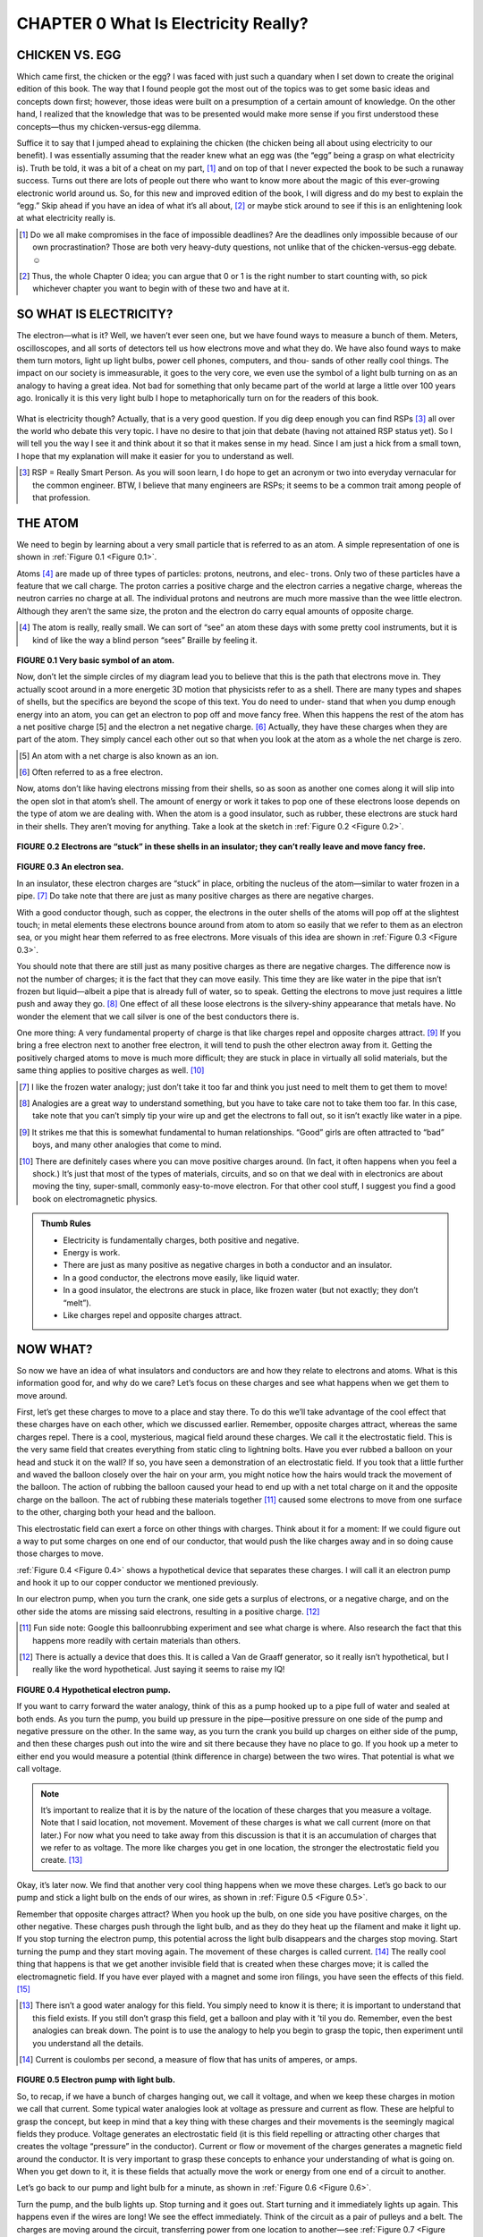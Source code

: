 .. _c0:

CHAPTER 0 What Is Electricity Really?
==========================================

CHICKEN VS. EGG
------------------

Which came first, the chicken or the egg? I was faced with just such a quandary when I set down to create the original edition of this book. The way that I found people got the most out of the topics was to get some basic ideas and concepts down first; however, those ideas were built on a presumption of a certain amount of knowledge. On the other hand, I realized that the knowledge that was to be presented would make more sense if you first understood these concepts—thus my chicken-versus-egg dilemma.

Suffice it to say that I jumped ahead to explaining the chicken (the chicken being all about using electricity to our benefit). I was essentially assuming that the reader knew what an egg was (the “egg” being a grasp on what electricity is). Truth be told, it was a bit of a cheat on my part, [1]_ and on top of that I never expected the book to be such a runaway success. Turns out there are lots of people out there who want to know more about the magic of this ever-growing electronic world around us. So, for this new and improved edition of the book, I will digress and do my best to explain the “egg.” Skip ahead if you have an idea of what it’s all about, [2]_ or maybe stick around to see if this is an enlightening look at what electricity really is.

.. [1] Do we all make compromises in the face of impossible deadlines? Are the deadlines only impossible because of our own procrastination? Those are both very heavy-duty questions, not unlike that of the chicken-versus-egg debate.☺

.. [2] Thus, the whole Chapter 0 idea; you can argue that 0 or 1 is the right number to start counting with, so pick whichever chapter you want to begin with of these two and have at it.

SO WHAT IS ELECTRICITY?
-------------------------

The electron—what is it? Well, we haven’t ever seen one, but we have found ways to measure a bunch of them. Meters, oscilloscopes, and all sorts of detectors tell us how electrons move and what they do. We have also found ways to make them turn motors, light up light bulbs, power cell phones, computers, and thou- sands of other really cool things. The impact on our society is immeasurable, it goes to the very core, we even use the symbol of a light bulb turning on as an analogy to having a great idea. Not bad for something that only became part of the world at large a little over 100 years ago. Ironically it is this very light bulb I hope to metaphorically turn on for the readers of this book.

.. figure:: ./img/10-0.png
   :align: center

   
What is electricity though? Actually, that is a very good question. If you dig deep enough you can find RSPs [3]_ all over the world who debate this very topic. I have no desire to that join that debate (having not attained RSP status yet). So I will tell you the way I see it and think about it so that it makes sense in my head. Since I am just a hick from a small town, I hope that my explanation will make it easier for you to understand as well.

.. [3] RSP = Really Smart Person. As you will soon learn, I do hope to get an acronym or two into everyday vernacular for the common engineer. BTW, I believe that many engineers are RSPs; it seems to be a common trait among people of that profession.

THE ATOM
-----------

We need to begin by learning about a very small particle that is referred to as an atom. A simple representation of one is shown in :ref:`Figure 0.1 <Figure 0.1>`.

Atoms [4]_ are made up of three types of particles: protons, neutrons, and elec- trons. Only two of these particles have a feature that we call charge. The proton carries a positive charge and the electron carries a negative charge, whereas the neutron carries no charge at all. The individual protons and neutrons are much more massive than the wee little electron. Although they aren’t the same size, the proton and the electron do carry equal amounts of opposite charge.

.. [4] The atom is really, really small. We can sort of “see” an atom these days with some pretty cool instruments, but it is kind of like the way a blind person “sees” Braille by feeling it.

.. _Figure 0.1:

.. figure:: ./img/f0.1.png
   :align: center
   :scale: 30%

**FIGURE 0.1 Very basic symbol of an atom.**

Now, don’t let the simple circles of my diagram lead you to believe that this is the path that electrons move in. They actually scoot around in a more energetic 3D motion that physicists refer to as a shell. There are many types and shapes of shells, but the specifics are beyond the scope of this text. You do need to under- stand that when you dump enough energy into an atom, you can get an electron to pop off and move fancy free. When this happens the rest of the atom has a net positive charge [5] and the electron a net negative charge. [6]_ Actually, they have these charges when they are part of the atom. They simply cancel each other out so that when you look at the atom as a whole the net charge is zero.

.. [5] An atom with a net charge is also known as an ion.

.. [6] Often referred to as a free electron.

Now, atoms don’t like having electrons missing from their shells, so as soon as another one comes along it will slip into the open slot in that atom’s shell. The amount of energy or work it takes to pop one of these electrons loose depends on the type of atom we are dealing with. When the atom is a good insulator, such as rubber, these electrons are stuck hard in their shells. They aren’t moving for anything. Take a look at the sketch in :ref:`Figure 0.2 <Figure 0.2>`.

.. _Figure 0.2:

.. figure:: ./img/f0.2.png
   :align: center
   :scale: 30%

**FIGURE 0.2 Electrons are “stuck” in these shells in an insulator; they can’t really leave and move fancy free.**

.. _Figure 0.3:

.. figure:: ./img/f0.3.png
   :align: center
   :scale: 30%

**FIGURE 0.3 An electron sea.**

In an insulator, these electron charges are “stuck” in place, orbiting the nucleus of the atom—similar to water frozen in a pipe. [7]_ Do take note that there are just as many positive charges as there are negative charges.

With a good conductor though, such as copper, the electrons in the outer shells of the atoms will pop off at the slightest touch; in metal elements these electrons bounce around from atom to atom so easily that we refer to them as an electron sea, or you might hear them referred to as free electrons. More visuals of this idea are shown in :ref:`Figure 0.3 <Figure 0.3>`.

You should note that there are still just as many positive charges as there are negative charges. The difference now is not the number of charges; it is the fact that they can move easily. This time they are like water in the pipe that isn’t frozen but liquid—albeit a pipe that is already full of water, so to speak. Getting the electrons to move just requires a little push and away they go. [8]_ One effect of all these loose electrons is the silvery-shiny appearance that metals have. No wonder the element that we call silver is one of the best conductors there is.

One more thing: A very fundamental property of charge is that like charges repel and opposite charges attract. [9]_ If you bring a free electron next to another free electron, it will tend to push the other electron away from it. Getting the positively charged atoms to move is much more difficult; they are stuck in place in virtually all solid materials, but the same thing applies to positive charges as well. [10]_

.. [7] I like the frozen water analogy; just don’t take it too far and think you just need to melt them to get them to move!

.. [8] Analogies are a great way to understand something, but you have to take care not to take them too far. In this case, take note that you can’t simply tip your wire up and get the electrons to fall out, so it isn’t exactly like water in a pipe.

.. [9] It strikes me that this is somewhat fundamental to human relationships. “Good” girls are often attracted to “bad” boys, and many other analogies that come to mind.

.. [10] There are definitely cases where you can move positive charges around. (In fact, it often happens when you feel a shock.) It’s just that most of the types of materials, circuits, and so on that we deal with in electronics are about moving the tiny, super-small, commonly easy-to-move electron. For that other cool stuff, I suggest you find a good book on electromagnetic physics.

.. admonition:: Thumb Rules

    - Electricity is fundamentally charges, both positive and negative.
    - Energy is work.
    - There are just as many positive as negative charges in both a conductor and an insulator.
    - In a good conductor, the electrons move easily, like liquid water.
    - In a good insulator, the electrons are stuck in place, like frozen water (but not exactly; they don’t “melt”).
    - Like charges repel and opposite charges attract.

NOW WHAT?
------------

So now we have an idea of what insulators and conductors are and how they relate to electrons and atoms. What is this information good for, and why do we care? Let’s focus on these charges and see what happens when we get them to move around.

First, let’s get these charges to move to a place and stay there. To do this we’ll take advantage of the cool effect that these charges have on each other, which we discussed earlier. Remember, opposite charges attract, whereas the same charges repel. There is a cool, mysterious, magical field around these charges. We call it the electrostatic field. This is the very same field that creates everything from static cling to lightning bolts. Have you ever rubbed a balloon on your head and stuck it on the wall? If so, you have seen a demonstration of an electrostatic field. If you took that a little further and waved the balloon closely over the hair on your arm, you might notice how the hairs would track the movement of the balloon. The action of rubbing the balloon caused your head to end up with a net total charge on it and the opposite charge on the balloon. The act of rubbing these materials together [11]_ caused some electrons to move from one surface to the other, charging both your head and the balloon.

This electrostatic field can exert a force on other things with charges. Think about it for a moment: If we could figure out a way to put some charges on one end of our conductor, that would push the like charges away and in so doing cause those charges to move.

:ref:`Figure 0.4 <Figure 0.4>` shows a hypothetical device that separates these charges. I will call it an electron pump and hook it up to our copper conductor we mentioned previously.

In our electron pump, when you turn the crank, one side gets a surplus of electrons, or a negative charge, and on the other side the atoms are missing said electrons, resulting in a positive charge. [12]_

.. [11] Fun side note: Google this balloonrubbing experiment and see what charge is where. Also research the fact that this happens more readily with certain materials than others.

.. [12] There is actually a device that does this. It is called a Van de Graaff generator, so it really isn’t hypothetical, but I really like the word hypothetical. Just saying it seems to raise my IQ!

.. _Figure 0.4:

.. figure:: ./img/f0.4.png
   :align: center
   :scale: 30%

**FIGURE 0.4 Hypothetical electron pump.**

If you want to carry forward the water analogy, think of this as a pump hooked up to a pipe full of water and sealed at both ends. As you turn the pump, you build up pressure in the pipe—positive pressure on one side of the pump and negative pressure on the other. In the same way, as you turn the crank you build up charges on either side of the pump, and then these charges push out into the wire and sit there because they have no place to go. If you hook up a meter to either end you would measure a potential (think difference in charge) between the two wires. That potential is what we call voltage.

.. note::

    It’s important to realize that it is by the nature of the location of these charges that you measure a voltage. Note that I said location, not movement. Movement of these charges is what we call current (more on that later.) For now what you need to take away from this discussion is that it is an accumulation of charges that we refer to as voltage. The more like charges you get in one location, the stronger the electrostatic field you create. [13]_

Okay, it’s later now. We find that another very cool thing happens when we move these charges. Let’s go back to our pump and stick a light bulb on the ends of our wires, as shown in :ref:`Figure 0.5 <Figure 0.5>`.

Remember that opposite charges attract? When you hook up the bulb, on one side you have positive charges, on the other negative. These charges push through the light bulb, and as they do they heat up the filament and make it light up. If you stop turning the electron pump, this potential across the light bulb disappears and the charges stop moving. Start turning the pump and they start moving again. The movement of these charges is called current. [14]_ The really cool thing that happens is that we get another invisible field that is created when these charges move; it is called the electromagnetic field. If you have ever played with a magnet and some iron filings, you have seen the effects of this field. [15]_

.. [13] There isn’t a good water analogy for this field. You simply need to know it is there; it is important to understand that this field exists. If you still don’t grasp this field, get a balloon and play with it ’til you do. Remember, even the best analogies can break down. The point is to use the analogy to help you begin to grasp the topic, then experiment until you understand all the details.

.. [14] Current is coulombs per second, a measure of flow that has units of amperes, or amps.

.. _Figure 0.5:

.. figure:: ./img/f0.5.png
   :align: center
   :scale: 30%

**FIGURE 0.5 Electron pump with light bulb.**

So, to recap, if we have a bunch of charges hanging out, we call it voltage, and when we keep these charges in motion we call that current. Some typical water analogies look at voltage as pressure and current as flow. These are helpful to grasp the concept, but keep in mind that a key thing with these charges and their movements is the seemingly magical fields they produce. Voltage generates an electrostatic field (it is this field repelling or attracting other charges that creates the voltage “pressure” in the conductor). Current or flow or movement of the charges generates a magnetic field around the conductor. It is very important to grasp these concepts to enhance your understanding of what is going on. When you get down to it, it is these fields that actually move the work or energy from one end of a circuit to another.

Let’s go back to our pump and light bulb for a minute, as shown in :ref:`Figure 0.6 <Figure 0.6>`.

Turn the pump, and the bulb lights up. Stop turning and it goes out. Start turning and it immediately lights up again. This happens even if the wires are long! We see the effect immediately. Think of the circuit as a pair of pulleys and a belt. The charges are moving around the circuit, transferring power from one location to another—see :ref:`Figure 0.7 <Figure 0.7>`. [16]_

Fundamentally, we can think of the concept as shown in the drawing in :ref:`Figure 0.8 <Figure 0.8>`.

.. [15] In a permanent magnet, all the electrons in the material are scooting around their respective atoms in the same direction; it is the movement of these charges that creates the magnetic field.

.. [16] This diagram is a simplified version of a scalar wave diagram. I won’t go into scalar diagrams in depth here, to limit the amount of information you need to absorb. However, I do recommend that you learn about these when you feel ready.

.. _Figure 0.6:

.. figure:: ./img/f0.6.png
   :align: center
   :scale: 30%

**FIGURE 0.6 The electromagnetic and electronic fields transmit the work from the crank to the light bulb.**

.. _Figure 0.7:

.. figure:: ./img/f0.7.png
   :align: center
   :scale: 30%

**FIGURE 0.7 The belt transmits the work from the crank to the load.**

Even if the movement of the belt is slow, [17]_ we see the effects on the pulley immediately, at the moment the crank is turned. It is the same way with the light bulb. However, the belt is replaced by the circuit, and it is actually the electromagnetic [18]_ fields pushing charges around that transmit the work to the bulb. Without the effects of both of these fields, we couldn’t move the energy input at the crank to be output at the light bulb. It just wouldn’t happen.

.. [17] The charges in the wire are moving much more slowly than one might think. In fact, DC current moves at about 8 CM per hour. (In a typical wire that is, the exact speed depends on several factors, but it is much slower than you might think.) AC doesn’t even keep flowing, it just kind of bounces back and forth over a very small distance. If you think about it, you might wonder how flipping a switch can get a light to turn on so quickly. Thus the motor and belt analogy; it is the fact that the wire “pipe” is filled (in the same way the belt is connected to the pulley) with these charges that creates the instantaneous effect of a light turning on. 

.. [18] When I use the term electromagnetic, it is referring to the effects of both the electrostatic field and the magnetic field that we have been talking about.

.. _Figure 0.8:

.. figure:: ./img/f0.8.png
   :align: center
   :scale: 30%

**FIGURE 0.8 The cool magical fields act like the belt transmitting what we call energy, work, or power.**

Like the belt on the pulleys, the charges move around in a loop. But the work that is being done at the crank moves out to the light bulb, where it is used up making the light shine. Charges weren’t used up; current wasn’t used up. They all make the loop (just like the belt in the pulley example). It is energy that is used up. Energy is work; you turning the crank is work. The light bulb takes energy to shine. In the bulb, energy is converted into heat on the filament that makes it glow so bright that you get light. But remember, it is energy that it takes to make this happen. You need both voltage and current (along with their associated fields) to transfer energy from one point to another in an electric circuit.

.. admonition:: Thumb Rules

    - An accumulation of charges is what we call voltage.
    - Movement of charges is what we call current or amperage.
    - Energy is work; in a circuit the electromagnetic effects move energy from one point to another.

A PREVIEW OF THINGS TO COME
------------------------------

Now, all the electronic items that we are going to learn about are based on these charges and their movement. We will learn about resistance—the measure- ment of how difficult it is to get these electrons to pop loose and move around a circuit. We will learn about a diode, a device that can block these charges from moving in one direction while letting them pass in another. We will learn about a transistor and how (using principles similar to the diode) it can switch a current flow on and off. [19]_

We will learn about generators and batteries and find out they are simply different versions of the electron pump that we just talked about.

We will learn about motors, resistors, lights, and displays—all items that consume the power that comes from our electron pump.
But just remember, it all comes back to this basic concept of a charge, the fields around it when it sits there, and the fields that are created when the charges move.

IT JUST SEEMS MAGICAL
-------------------------

Once you grasp the idea of charges and how the presence and movement of these charges transfer energy, the magic of electricity is somewhat lost. If you get the way these charges are similar to a belt turning a pulley, you are already further ahead in understanding than I was when I graduated from college. Whatever you do, don’t let anyone tell you that you can’t learn [20]_ this stuff. It really isn’t all that magical, but it does require you to have an imagination. You might not be able to see it, but you surely can grasp the fundamentals of how it works.

So give it a try; don’t say you can’t do this, [21]_ because I am sure you can. If you read this book and don’t come away with a better grasp of all things electrical and electronic, please drop me a line and complain about it. As long as my inbox isn’t too clogged by email from all those raving reviews, I will be sure to get back to you.

.. admonition:: Thumb Rules

    - “Can’t” is a sucker too lazy to try.
    - Laziness is the mother of invention.


.. [19] These are called semiconductors, and with good reason: They lie somewhere (semi-) between an insulator and a conductor in their ability to move charges. As you will learn later, we capitalize on this fact and can create the cool effects that occur when you jam a couple of different types together.

.. [20] Am I alone in my distaste for so-called weed-out courses? You know, the ones that they put in the curriculum to get people to quit because they make them so hard. I personally believe that the goal of teachers should be to teach. It follows that the goal of a university should be to teach better, not just turn people away.

.. [21] My dad always said, “Can’t is a sucker too lazy to try!”, and after learning this, I also went on to develop a personal belief that laziness is the mother of invention. Does that mean the most successful inventors are those who are lazy enough to look for an easier way, but not too lazy to try it?
